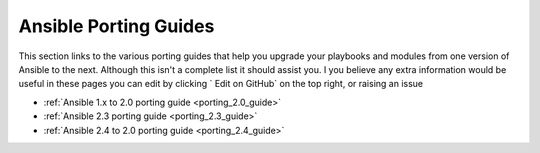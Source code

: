 .. _porting_guides:

**********************
Ansible Porting Guides
**********************

This section links to the various porting guides that help you upgrade your playbooks and modules from one version of Ansible to the next. Although this isn't a complete list it should assist you. I you believe any extra information would be useful in these pages you can edit by clicking ` Edit on GitHub` on the top right, or raising an issue


* :ref:`Ansible 1.x to 2.0 porting guide <porting_2.0_guide>`
* :ref:`Ansible 2.3 porting guide <porting_2.3_guide>`
* :ref:`Ansible 2.4 to 2.0 porting guide <porting_2.4_guide>`

